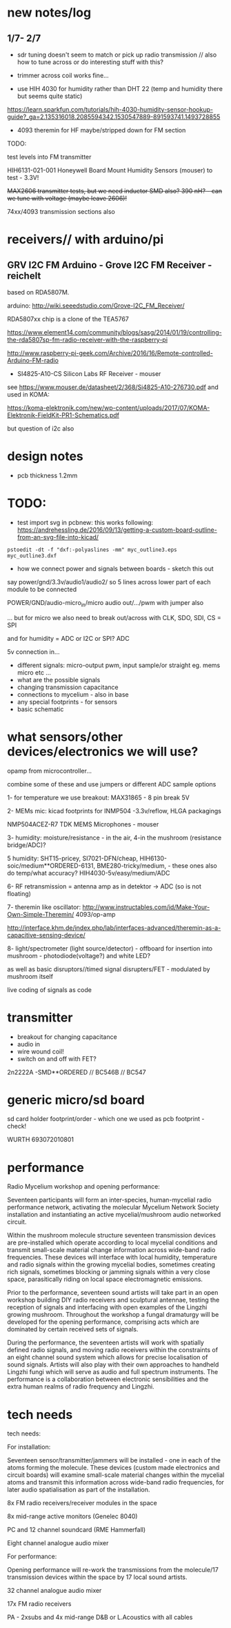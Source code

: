 * new notes/log
** 1/7- 2/7

- sdr tuning doesn't seem to match or pick up radio transmission // also how to tune across or do interesting stuff with this?

- trimmer across coil works fine...

- use HIH 4030 for humidity rather than DHT 22 (temp and humidity there but seems quite static)

https://learn.sparkfun.com/tutorials/hih-4030-humidity-sensor-hookup-guide?_ga=2.135316018.2085594342.1530547889-891593741.1493728855

- 4093 theremin for HF maybe/stripped down for FM section

TODO: 

test levels into FM transmitter

HIH6131-021-001 Honeywell Board Mount Humidity Sensors (mouser) to test - 3.3V!

+MAX2606 transmitter tests, but we need inductor SMD also? 390 nH? - can we tune with voltage (maybe leave 2606)!+

74xx/4093 transmission sections also

* receivers// with arduino/pi

** GRV I2C FM Arduino - Grove I2C FM Receiver - reichelt

based on RDA5807M. 

arduino: http://wiki.seeedstudio.com/Grove-I2C_FM_Receiver/

RDA5807xx chip is a clone of the TEA5767

https://www.element14.com/community/blogs/sasg/2014/01/19/controlling-the-rda5807sp-fm-radio-receiver-with-the-raspberry-pi

http://www.raspberry-pi-geek.com/Archive/2016/16/Remote-controlled-Arduino-FM-radio

- SI4825-A10-CS Silicon Labs RF Receiver - mouser 

see https://www.mouser.de/datasheet/2/368/Si4825-A10-276730.pdf and used in KOMA:

https://koma-elektronik.com/new/wp-content/uploads/2017/07/KOMA-Elektronik-FieldKit-PR1-Schematics.pdf

but question of i2c also

* design notes

- pcb thickness 1.2mm

* TODO: 

- test import svg in pcbnew: this works following: https://andrehessling.de/2016/09/13/getting-a-custom-board-outline-from-an-svg-file-into-kicad/

: pstoedit -dt -f "dxf:-polyaslines -mm" myc_outline3.eps myc_outline3.dxf

- how we connect power and signals between boards - sketch this out

say power/gnd/3.3v/audio1/audio2/ so 5 lines across lower part of each module to be connected

POWER/GND/audio-micro_in/micro audio out/.../pwm with jumper also

... but for micro we also need to break out/across with CLK, SDO, SDI, CS = SPI

and for humidity = ADC or I2C or SPI? ADC

5v connection in...

- different signals: micro-output pwm, input sample/or straight eg. mems micro etc ...
- what are the possible signals
- changing transmission capacitance
- connections to mycelium - also in base
- any special footprints - for sensors
- basic schematic

* what sensors/other devices/electronics we will use?

opamp from microcontroller...

combine some of these and use jumpers or different ADC sample options

1- for temperature we use breakout: MAX31865 - 8 pin break 5V 

2- MEMs mic: kicad footprints for INMP504 -3.3v/reflow, HLGA packagings
 
NMP504ACEZ-R7 TDK MEMS Microphones - mouser

3- humidity: moisture/resistance - in the air, 4-in the mushroom (resistance bridge/ADC)?

5 humidity: SHT15-pricey, SI7021-DFN/cheap,
HIH6130-soic/medium**ORDERED-6131, BME280-tricky/medium, - these ones
also do temp/what accuracy?  HIH4030-5v/easy/medium/ADC

6- RF retransmission = antenna amp as in detektor -> ADC (so is not floating)

7- theremin like oscillator: http://www.instructables.com/id/Make-Your-Own-Simple-Theremin/ 4093/op-amp

http://interface.khm.de/index.php/lab/interfaces-advanced/theremin-as-a-capacitive-sensing-device/

8- light/spectrometer (light source/detector) - offboard for insertion into mushroom - photodiode(voltage?) and white LED?

as well as basic disruptors//timed signal disrupters/FET - modulated by mushroom itself

live coding of signals as code

* transmitter

- breakout for changing capacitance
- audio in
- wire wound coil!
- switch on and off with FET?

2n2222A -SMD**ORDERED // BC546B // BC547

* generic micro/sd board

sd card holder footprint/order - which one we used as pcb footprint - check!

WURTH 693072010801 

* performance

Radio Mycelium workshop and opening performance:

Seventeen participants will form an inter-species, human-mycelial
radio performance network, activating the molecular Mycelium Network
Society installation and instantiating an active mycelial/mushroom
audio networked circuit.

Within the mushroom molecule structure seventeen transmission devices
are pre-installed which operate according to local mycelial conditions
and transmit small-scale material change information across wide-band
radio frequencies. These devices will interface with local humidity,
temperature and radio signals within the growing mycelial bodies,
sometimes creating rich signals, sometimes blocking or jamming signals
within a very close space, parasitically riding on local space
electromagnetic emissions.

Prior to the performance, seventeen sound artists will take part in an
open workshop building DIY radio receivers and sculptural antennae,
testing the reception of signals and interfacing with open examples of
the Lingzhi growing mushroom. Throughout the workshop a fungal
dramaturgy will be developed for the opening performance, comprising
acts which are dominated by certain received sets of signals.

During the performance, the seventeen artists will work with spatially
defined radio signals, and moving radio receivers within the
constraints of an eight channel sound system which allows for precise
localisation of sound signals. Artists will also play with their own
approaches to handheld Lingzhi fungi which will serve as audio and
full spectrum instruments. The performance is a collaboration between
electronic sensibilities and the extra human realms of radio frequency
and Lingzhi.

* tech needs

tech needs:

For installation:

Seventeen sensor/transmitter/jammers will be installed - one in each
of the atoms forming the molecule. These devices (custom made
electronics and circuit boards) will examine small-scale material
changes within the mycelial atoms and transmit this information across
wide-band radio frequencies, for later audio spatialisation as part of
the installation. 

8x FM radio receivers/receiver modules in the space 

8x mid-range active monitors (Genelec 8040)

PC and 12 channel soundcard (RME Hammerfall)

Eight channel analogue audio mixer


For performance:

Opening performance will re-work the transmissions from the
molecule/17 transmission devices within the space by 17 local sound
artists.

32 channel analogue audio mixer

17x FM radio receivers

PA - 2xsubs and 4x mid-range D&B or L.Acoustics with all cables
